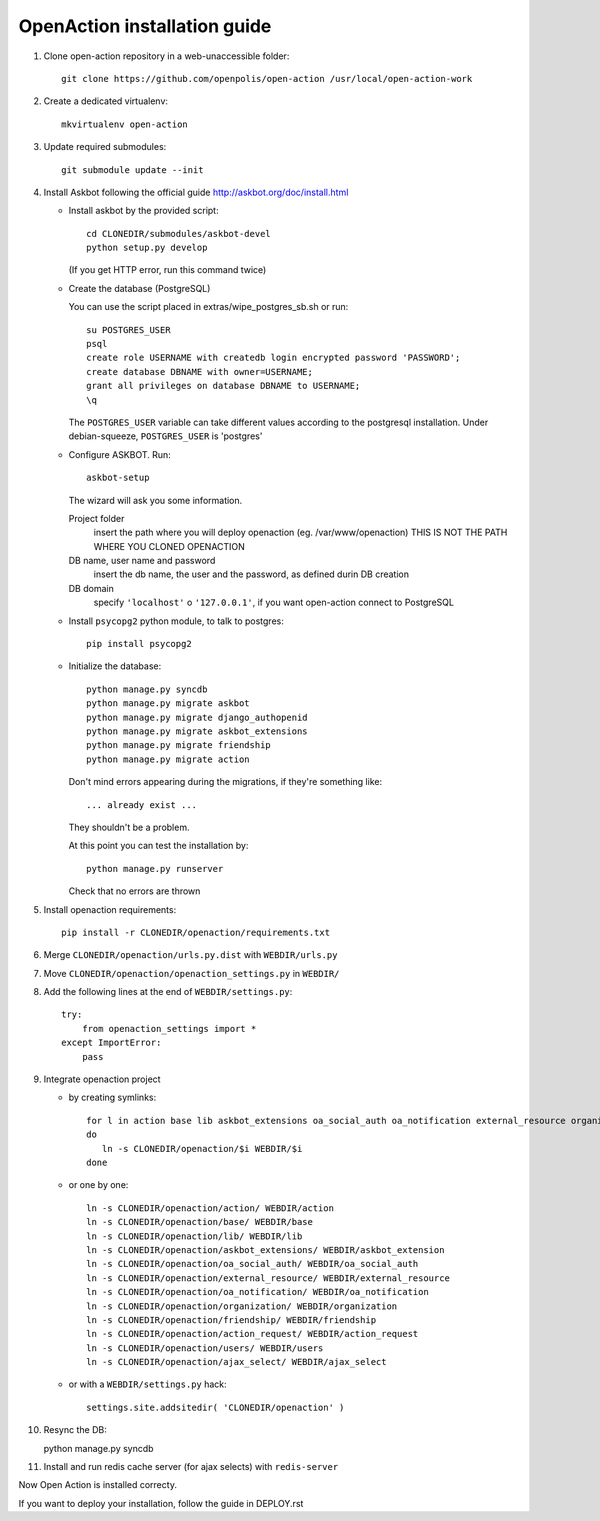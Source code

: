 OpenAction installation guide
=============================

1. Clone open-action repository in a web-unaccessible folder::
    
    git clone https://github.com/openpolis/open-action /usr/local/open-action-work

2. Create a dedicated virtualenv::

    mkvirtualenv open-action

3. Update required submodules::

    git submodule update --init 

4. Install Askbot following the official guide http://askbot.org/doc/install.html

   - Install askbot by the provided script::

         cd CLONEDIR/submodules/askbot-devel
         python setup.py develop

     (If you get HTTP error, run this command twice)

   - Create the database (PostgreSQL)

     You can use the script placed in extras/wipe_postgres_sb.sh or run::

        su POSTGRES_USER
        psql
        create role USERNAME with createdb login encrypted password 'PASSWORD'; 
        create database DBNAME with owner=USERNAME;
        grant all privileges on database DBNAME to USERNAME;
        \q  

     The ``POSTGRES_USER`` variable can take different values according to the postgresql installation.
     Under debian-squeeze, ``POSTGRES_USER`` is 'postgres'

   - Configure ASKBOT. Run::
        
        askbot-setup

     The wizard will ask you some information.
        
     Project folder
        insert the path where you will deploy openaction (eg. /var/www/openaction)
        THIS IS NOT THE PATH WHERE YOU CLONED OPENACTION

     DB name, user name and password
        insert the db name, the user and the password, as defined durin DB creation

     DB domain
        specify ``'localhost'`` o ``'127.0.0.1'``, if you want open-action connect to PostgreSQL


   - Install ``psycopg2`` python module, to talk to postgres::
        
        pip install psycopg2

   - Initialize the database::

        python manage.py syncdb 
        python manage.py migrate askbot 
        python manage.py migrate django_authopenid
        python manage.py migrate askbot_extensions
        python manage.py migrate friendship
        python manage.py migrate action

     Don't mind errors appearing during the migrations, if they're something like::

        ... already exist ...
     They shouldn't be a problem.

     At this point you can test the installation by::

         python manage.py runserver

     Check that no errors are thrown

5. Install openaction requirements::

    pip install -r CLONEDIR/openaction/requirements.txt

6. Merge ``CLONEDIR/openaction/urls.py.dist`` with ``WEBDIR/urls.py``

7. Move ``CLONEDIR/openaction/openaction_settings.py`` in ``WEBDIR/`` 

8. Add the following lines at the end of ``WEBDIR/settings.py``::

    try:
        from openaction_settings import *
    except ImportError:
        pass

9. Integrate openaction project

   - by creating symlinks::

      for l in action base lib askbot_extensions oa_social_auth oa_notification external_resource organization friendship action_request users ajax_select
      do
         ln -s CLONEDIR/openaction/$i WEBDIR/$i
      done

   - or one by one::

      ln -s CLONEDIR/openaction/action/ WEBDIR/action
      ln -s CLONEDIR/openaction/base/ WEBDIR/base
      ln -s CLONEDIR/openaction/lib/ WEBDIR/lib
      ln -s CLONEDIR/openaction/askbot_extensions/ WEBDIR/askbot_extension
      ln -s CLONEDIR/openaction/oa_social_auth/ WEBDIR/oa_social_auth
      ln -s CLONEDIR/openaction/external_resource/ WEBDIR/external_resource
      ln -s CLONEDIR/openaction/oa_notification/ WEBDIR/oa_notification
      ln -s CLONEDIR/openaction/organization/ WEBDIR/organization
      ln -s CLONEDIR/openaction/friendship/ WEBDIR/friendship
      ln -s CLONEDIR/openaction/action_request/ WEBDIR/action_request
      ln -s CLONEDIR/openaction/users/ WEBDIR/users
      ln -s CLONEDIR/openaction/ajax_select/ WEBDIR/ajax_select

   - or with a ``WEBDIR/settings.py`` hack::

      settings.site.addsitedir( 'CLONEDIR/openaction' )

10. Resync the DB::

    python manage.py syncdb

11. Install and run redis cache server (for ajax selects) with ``redis-server``

Now Open Action is installed correcty.

If you want to deploy your installation, follow the guide in DEPLOY.rst

